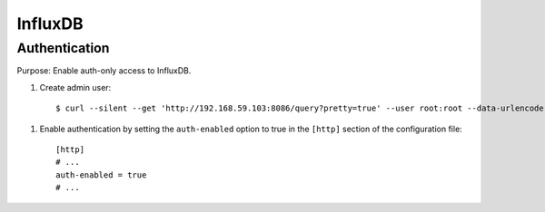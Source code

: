 ========
InfluxDB
========


Authentication
--------------

Purpose: Enable auth-only access to InfluxDB.

.. highlight:: bash

#. Create admin user::

    $ curl --silent --get 'http://192.168.59.103:8086/query?pretty=true' --user root:root --data-urlencode 'q=CREATE USER admin WITH PASSWORD 'admin' WITH ALL PRIVILEGES'

.. highlight:: ini

#. Enable authentication by setting the ``auth-enabled`` option to true in the ``[http]`` section of the configuration file::

    [http]
    # ...
    auth-enabled = true
    # ...



.. seealso::
    - `InfluxDB docs: Set up authentication <https://influxdb.com/docs/v0.9/administration/authentication_and_authorization.html#set-up-authentication>`_
    - :ref:`influxdb-handbook`
